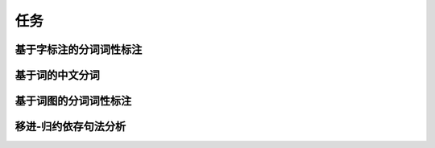 任务
===========



基于字标注的分词词性标注
-----------------------------


基于词的中文分词
-----------------------------


基于词图的分词词性标注
-----------------------------


移进-归约依存句法分析
-----------------------------
